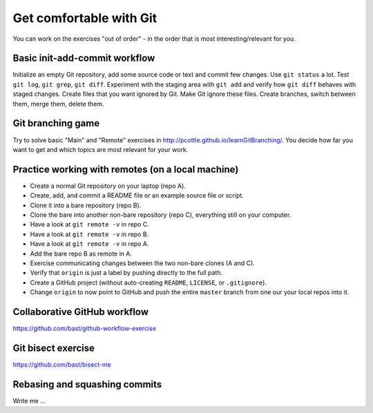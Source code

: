 

Get comfortable with Git
========================

You can work on the exercises "out of order" - in the order
that is most interesting/relevant for you.


Basic init-add-commit workflow
------------------------------

Initialize an empty Git repository, add some source code or text and commit few
changes. Use ``git status`` a lot.  Test ``git log``, ``git grep``, ``git
diff``. Experiment with the staging area with ``git add`` and verify how ``git
diff`` behaves with staged changes.  Create files that you want ignored by Git.
Make Git ignore these files. Create branches, switch between them, merge them,
delete them.


Git branching game
------------------

Try to solve basic "Main" and "Remote" exercises in
http://pcottle.github.io/learnGitBranching/. You decide how far you want to
get and which topics are most relevant for your work.


Practice working with remotes (on a local machine)
--------------------------------------------------

- Create a normal Git repository on your laptop (repo A).
- Create, add, and commit a README file or an example source file or script.
- Clone it into a bare repository (repo B).
- Clone the bare into another non-bare repository (repo C), everything still on your computer.
- Have a look at ``git remote -v`` in repo C.
- Have a look at ``git remote -v`` in repo B.
- Have a look at ``git remote -v`` in repo A.
- Add the bare repo B as remote in A.
- Exercise communicating changes between the two non-bare clones (A and C).
- Verify that ``origin`` is just a label by pushing directly to the full path.
- Create a GitHub project (without auto-creating ``README``, ``LICENSE``, or ``.gitignore``).
- Change ``origin`` to now point to GitHub and push the entire ``master`` branch from one our your local
  repos into it.


Collaborative GitHub workflow
-----------------------------

https://github.com/bast/github-workflow-exercise


Git bisect exercise
-------------------

https://github.com/bast/bisect-me


Rebasing and squashing commits
------------------------------

Write me ...
